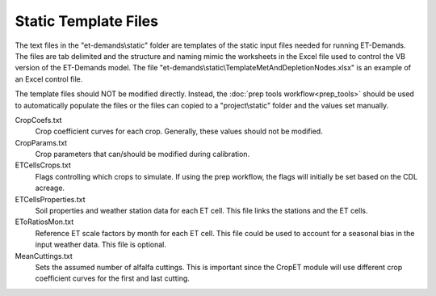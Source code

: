 Static Template Files
=====================

The text files in the "et-demands\\static" folder are templates of the static input files needed for running ET-Demands.  The files are tab delimited and the structure and naming mimic the worksheets in the Excel file used to control the VB version of the ET-Demands model.  The file "et-demands\\static\\TemplateMetAndDepletionNodes.xlsx" is an example of an Excel control file.

The template files should NOT be modified directly.  Instead, the :doc:`prep tools workflow<prep_tools>` should be used to automatically populate the files or the files can copied to a "project\\static" folder and the values set manually.

CropCoefs.txt
  Crop coefficient curves for each crop.  Generally, these values should not be modified.
CropParams.txt
  Crop parameters that can/should be modified during calibration.
ETCellsCrops.txt
  Flags controlling which crops to simulate.  If using the prep workflow, the flags will initially be set based on the CDL acreage.
ETCellsProperties.txt
  Soil properties and weather station data for each ET cell.  This file links the stations and the ET cells.
EToRatiosMon.txt
  Reference ET scale factors by month for each ET cell.  This file could be used to account for a seasonal bias in the input weather data.  This file is optional.
MeanCuttings.txt
  Sets the assumed number of alfalfa cuttings.  This is important since the CropET module will use different crop coefficient curves for the first and last cutting.
